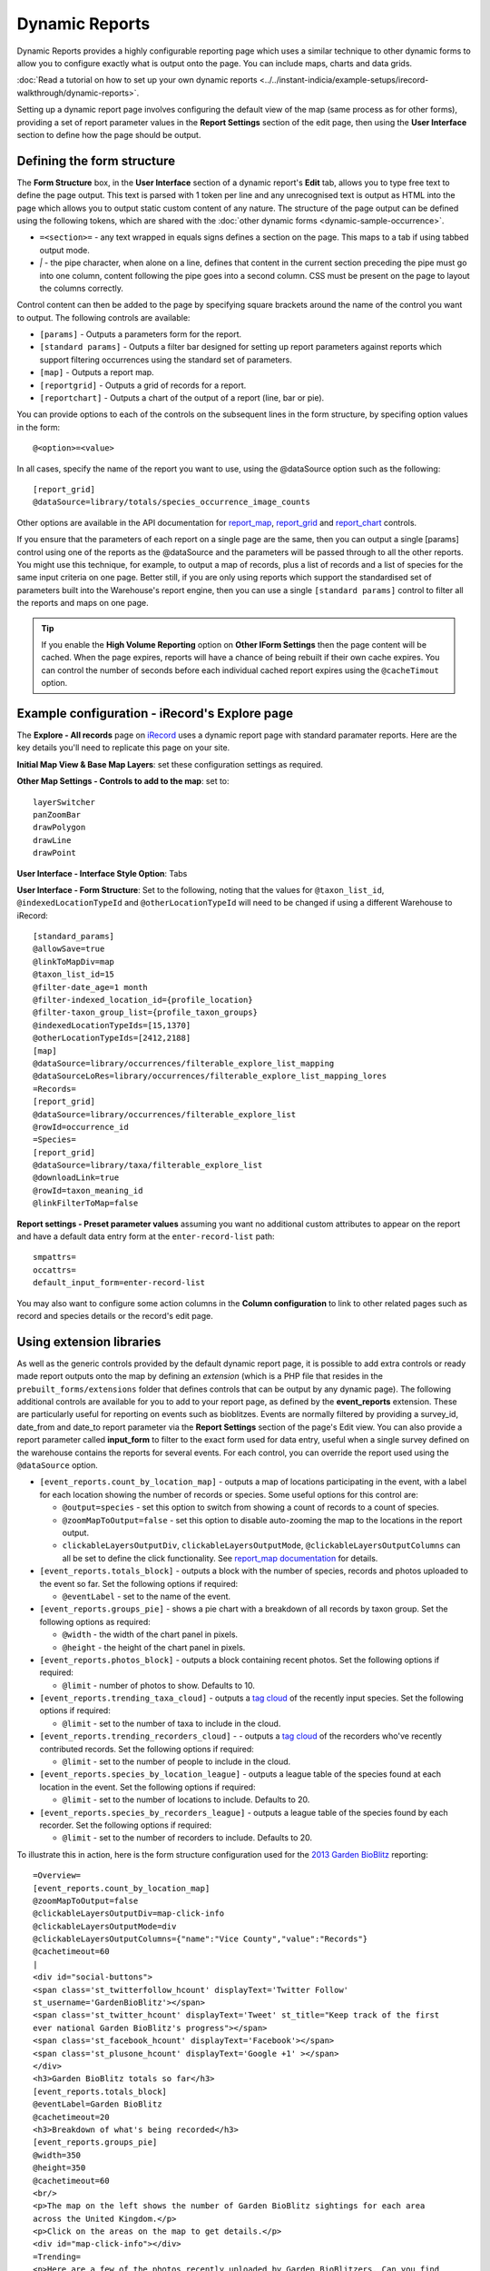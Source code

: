 Dynamic Reports
---------------

Dynamic Reports provides a highly configurable reporting page which uses a similar 
technique to other dynamic forms to allow you to configure exactly what is output onto the
page. You can include maps, charts and data grids.

:doc:`Read a tutorial on how to set up your own dynamic reports 
<../../instant-indicia/example-setups/irecord-walkthrough/dynamic-reports>`.

Setting up a dynamic report page involves configuring the default view of the map (same
process as for other forms), providing a set of report parameter values in the **Report
Settings** section of the edit page, then using the **User Interface** section to define
how the page should be output. 

Defining the form structure
^^^^^^^^^^^^^^^^^^^^^^^^^^^

The **Form Structure** box, in the **User Interface** section of a dynamic report's
**Edit** tab, allows you to type free text to define the page output. This text is parsed
with 1 token per line and any unrecognised text is output as HTML into the page which
allows you to output static custom content of any nature. The structure of the page output
can be defined using the following tokens, which are shared with the :doc:`other dynamic
forms <dynamic-sample-occurrence>`.

* ``=<section>=`` - any text wrapped in equals signs defines a section on the page. This
  maps to a tab if using tabbed output mode.
* `|` - the pipe character, when alone on a line, defines that content in the current 
  section preceding the pipe must go into one column, content following the pipe goes into
  a second column. CSS must be present on the page to layout the columns correctly.
  
Control content can then be added to the page by specifying square brackets around the 
name of the control you want to output. The following controls are available:

* ``[params]`` - Outputs a parameters form for the report. 
* ``[standard params]`` - Outputs a filter bar designed for setting up report parameters
  against reports which support filtering occurrences using the standard set of 
  parameters. 
* ``[map]`` - Outputs a report map.
* ``[reportgrid]`` - Outputs a grid of records for a report.
* ``[reportchart]`` - Outputs a chart of the output of a report (line, bar or pie).

You can provide options to each of the controls on the subsequent lines in the form 
structure, by specifing option values in the form::

  @<option>=<value>

In all cases, specify the name of the report you want to use, using the @dataSource option
such as the following::

  [report_grid]
  @dataSource=library/totals/species_occurrence_image_counts
  
Other options are available in the API documentation for `report_map 
<http://www.biodiverseit.co.uk/indicia/dev/docs/classes/report_helper.html#method_report_map>`_, 
`report_grid <http://www.biodiverseit.co.uk/indicia/dev/docs/classes/report_helper.html#method_report_grid>`_ 
and `report_chart <http://www.biodiverseit.co.uk/indicia/dev/docs/classes/report_helper.html#method_report_chart>`_ 
controls.

If you ensure that the parameters of each report on a single page are the same, then you
can output a single [params] control using one of the reports as the @dataSource and the
parameters will be passed through to all the other reports. You might use this technique,
for example, to output a map of records, plus a list of records and a list of species
for the same input criteria on one page. Better still, if you are only using reports
which support the standardised set of parameters built into the Warehouse's report engine,
then you can use a single ``[standard params]`` control to filter all the reports and maps
on one page.

.. tip::

  If you enable the **High Volume Reporting** option on **Other IForm Settings** then the
  page content will be cached. When the page expires, reports will have a chance of being
  rebuilt if their own cache expires. You can control the number of seconds before each
  individual cached report expires using the ``@cacheTimout`` option. 

Example configuration - iRecord's Explore page
^^^^^^^^^^^^^^^^^^^^^^^^^^^^^^^^^^^^^^^^^^^^^^

The **Explore - All records** page on `iRecord <http://www.brc.ac.uk/irecord>`_ uses a 
dynamic report page with standard paramater reports. Here are the key details you'll need
to replicate this page on your site.

**Initial Map View & Base Map Layers**: set these configuration settings as required.

**Other Map Settings - Controls to add to the map**: set to::

  layerSwitcher
  panZoomBar
  drawPolygon
  drawLine
  drawPoint
  
**User Interface - Interface Style Option**: Tabs

**User Interface - Form Structure**: Set to the following, noting that the values for 
``@taxon_list_id``, ``@indexedLocationTypeId`` and ``@otherLocationTypeId`` will need
to be changed if using a different Warehouse to iRecord::

  [standard_params]
  @allowSave=true
  @linkToMapDiv=map
  @taxon_list_id=15
  @filter-date_age=1 month
  @filter-indexed_location_id={profile_location}
  @filter-taxon_group_list={profile_taxon_groups}
  @indexedLocationTypeIds=[15,1370]
  @otherLocationTypeIds=[2412,2188]
  [map]
  @dataSource=library/occurrences/filterable_explore_list_mapping
  @dataSourceLoRes=library/occurrences/filterable_explore_list_mapping_lores
  =Records=
  [report_grid]
  @dataSource=library/occurrences/filterable_explore_list
  @rowId=occurrence_id
  =Species=
  [report_grid]
  @dataSource=library/taxa/filterable_explore_list
  @downloadLink=true
  @rowId=taxon_meaning_id
  @linkFilterToMap=false
  
**Report settings - Preset parameter values** assuming you want no additional custom 
attributes to appear on the report and have a default data entry form at the 
``enter-record-list`` path::

  smpattrs=
  occattrs=
  default_input_form=enter-record-list
  
You may also want to configure some action columns in the **Column configuration** to 
link to other related pages such as record and species details or the record's edit page. 

Using extension libraries
^^^^^^^^^^^^^^^^^^^^^^^^^

As well as the generic controls provided by the default dynamic report page, it is 
possible to add extra controls or ready made report outputs onto the map by defining 
an *extension* (which is a PHP file that resides in the ``prebuilt_forms/extensions`` 
folder that defines controls that can be output by any dynamic page). The following 
additional controls are available for you to add to your report page, as defined by the
**event_reports** extension. These are particularly useful for reporting on events such
as bioblitzes. Events are normally filtered by providing a survey_id, date_from and 
date_to report parameter via the **Report Settings** section of the page's Edit view. You 
can also provide a report parameter called **input_form** to filter to the exact form used
for data entry, useful when a single survey defined on the warehouse contains the reports
for several events. For each control, you can override the report used using the 
``@dataSource`` option.

* ``[event_reports.count_by_location_map]`` - outputs a map of locations participating in 
  the event, with a label for each location showing the number of records or species. Some
  useful options for this control are:
  
  * ``@output=species`` - set this option to switch from showing a count of records to a 
    count of species.
  * ``@zoomMapToOutput=false`` - set this option to disable auto-zooming the map to the 
    locations in the report output.
  * ``clickableLayersOutputDiv``, ``clickableLayersOutputMode``, 
    ``@clickableLayersOutputColumns`` can all be set to define the click functionality.
    See `report_map documentation
    <http://www.biodiverseit.co.uk/indicia/dev/docs/classes/report_helper.html#method_report_map>`_
    for details.
* ``[event_reports.totals_block]`` - outputs a block with the number of species, records
  and photos uploaded to the event so far. Set the following options if required:
  
  * ``@eventLabel`` - set to the name of the event.
  
* ``[event_reports.groups_pie]`` - shows a pie chart with a breakdown of all records by
  taxon group. Set the following options as required:
  
  * ``@width`` - the width of the chart panel in pixels.
  * ``@height`` - the height of the chart panel in pixels.
  
* ``[event_reports.photos_block]`` - outputs a block containing recent photos. Set the 
  following options if required:
  
  * ``@limit`` - number of photos to show. Defaults to 10.
  
* ``[event_reports.trending_taxa_cloud]`` - outputs a `tag cloud 
  <http://en.wikipedia.org/wiki/Tag_cloud>`_ of the recently input species. Set the 
  following options if required:
  
  * ``@limit`` - set to the number of taxa to include in the cloud.
  
* ``[event_reports.trending_recorders_cloud]`` - - outputs a `tag cloud 
  <http://en.wikipedia.org/wiki/Tag_cloud>`_ of the recorders who've recently contributed
  records. Set the following options if required:
  
  * ``@limit`` - set to the number of people to include in the cloud.
  
* ``[event_reports.species_by_location_league]`` - outputs a league table of the species
  found at each location in the event. Set the following options if required:
  
  * ``@limit`` - set to the number of locations to include. Defaults to 20.
  
* ``[event_reports.species_by_recorders_league]`` - outputs a league table of the species
  found by each recorder. Set the following options if required:
  
  * ``@limit`` - set to the number of recorders to include. Defaults to 20.
  
To illustrate this in action, here is the form structure configuration used for the 
`2013 Garden BioBlitz <http://www.gardenbioblitz.org>`_ reporting::

  =Overview=
  [event_reports.count_by_location_map]
  @zoomMapToOutput=false
  @clickableLayersOutputDiv=map-click-info
  @clickableLayersOutputMode=div
  @clickableLayersOutputColumns={"name":"Vice County","value":"Records"}
  @cachetimeout=60
  |
  <div id="social-buttons">
  <span class='st_twitterfollow_hcount' displayText='Twitter Follow' 
  st_username='GardenBioBlitz'></span>
  <span class='st_twitter_hcount' displayText='Tweet' st_title="Keep track of the first 
  ever national Garden BioBlitz's progress"></span>
  <span class='st_facebook_hcount' displayText='Facebook'></span>
  <span class='st_plusone_hcount' displayText='Google +1' ></span>
  </div>
  <h3>Garden BioBlitz totals so far</h3>
  [event_reports.totals_block]
  @eventLabel=Garden BioBlitz
  @cachetimeout=20
  <h3>Breakdown of what's being recorded</h3>
  [event_reports.groups_pie]
  @width=350
  @height=350
  @cachetimeout=60
  <br/>
  <p>The map on the left shows the number of Garden BioBlitz sightings for each area 
  across the United Kingdom.</p>
  <p>Click on the areas on the map to get details.</p>
  <div id="map-click-info"></div>
  =Trending=
  <p>Here are a few of the photos recently uploaded by Garden BioBlitzers. Can you find 
  any of these in your garden?
  [event_reports.photos_block]
  @limit=9
  @cachetimeout=60
  |
  <h3>Trending species</h3>
  [event_reports.trending_taxa_cloud]
  @cachetimeout=60
  <h3>Trending recorders</h3>
  [event_reports.trending_recorders_cloud]
  @cachetimeout=60
  =League Tables=
  <h3>Counties League</h3>
  [event_reports.species_by_location_league]
  @cachetimeout=20
  @label=Vice Counties*
  <p class="helpText">*Vice counties are a version of the county boundaries which don't 
  keep changing, so they are very useful for biological records.</a>
  |
  <h3>Recorders League</h3>
  [event_reports.species_by_recorders_league]
  @cachetimeout=20
  
Note the use of custom HTML to embed a third party social sharing solution onto the page.
  
You can `view this page in action <http://www.brc.ac.uk/iRecord/garden-bioblitz-info>`_.